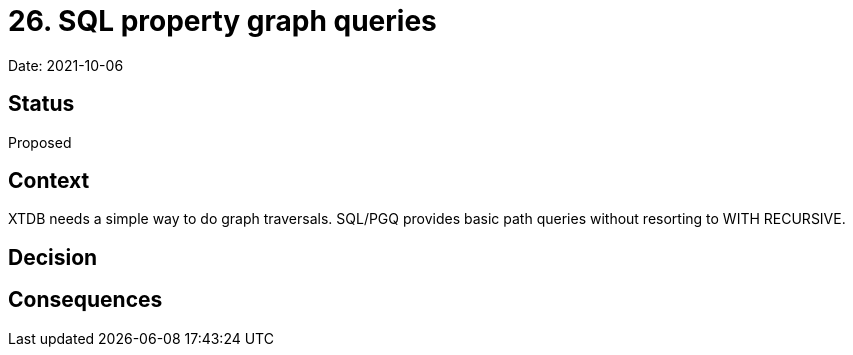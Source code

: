 # 26. SQL property graph queries

Date: 2021-10-06

## Status

Proposed

## Context

XTDB needs a simple way to do graph traversals. SQL/PGQ provides basic
path queries without resorting to WITH RECURSIVE.

## Decision

## Consequences
